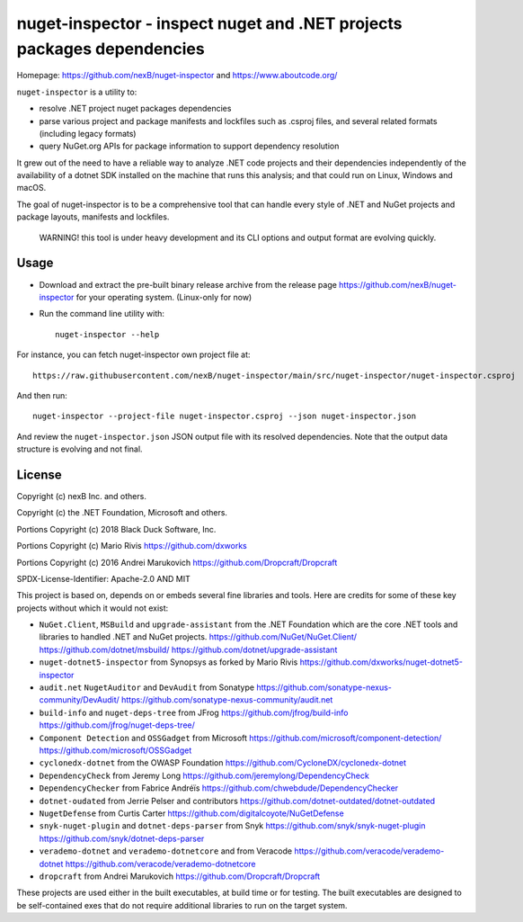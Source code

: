 ========================================================================
nuget-inspector - inspect nuget and .NET projects packages dependencies
========================================================================

Homepage: https://github.com/nexB/nuget-inspector and https://www.aboutcode.org/


``nuget-inspector`` is a utility to:

- resolve .NET project nuget packages dependencies

- parse various project and package manifests and lockfiles such as .csproj files,
  and several related formats (including legacy formats)

- query NuGet.org APIs for package information to support dependency resolution

It grew out of the need to have a reliable way to analyze .NET code projects and
their dependencies independently of the availability of a dotnet SDK installed
on the machine that runs this analysis; and that could run on Linux, Windows and
macOS.

The goal of nuget-inspector is to be a comprehensive tool that can handle every
style of .NET and NuGet projects and package layouts, manifests and lockfiles.


    WARNING! this tool is under heavy development and its CLI options and output
    format are evolving quickly.


Usage
--------

- Download and extract the pre-built binary release archive from the release page
  https://github.com/nexB/nuget-inspector for your operating system. (Linux-only
  for now)

- Run the command line utility with::

    nuget-inspector --help

For instance, you can fetch nuget-inspector own project file at::

    https://raw.githubusercontent.com/nexB/nuget-inspector/main/src/nuget-inspector/nuget-inspector.csproj

And then run::

    nuget-inspector --project-file nuget-inspector.csproj --json nuget-inspector.json

And review the ``nuget-inspector.json`` JSON output file with its resolved dependencies.
Note that the output data structure is evolving and not final.



License
-------------

Copyright (c) nexB Inc. and others.

Copyright (c) the .NET Foundation, Microsoft and others.

Portions Copyright (c) 2018 Black Duck Software, Inc.

Portions Copyright (c) Mario Rivis https://github.com/dxworks

Portions Copyright (c) 2016 Andrei Marukovich https://github.com/Dropcraft/Dropcraft

SPDX-License-Identifier: Apache-2.0 AND MIT


This project is based on, depends on or embeds several fine libraries and tools.
Here are credits for some of these key projects without which it would not exist:

- ``NuGet.Client``, ``MSBuild`` and ``upgrade-assistant`` from the .NET
  Foundation which are the core .NET tools and libraries to handled .NET and
  NuGet projects.
  https://github.com/NuGet/NuGet.Client/
  https://github.com/dotnet/msbuild/
  https://github.com/dotnet/upgrade-assistant

- ``nuget-dotnet5-inspector`` from Synopsys as forked by Mario Rivis 
  https://github.com/dxworks/nuget-dotnet5-inspector

- ``audit.net`` ``NugetAuditor`` and ``DevAudit`` from Sonatype
  https://github.com/sonatype-nexus-community/DevAudit/
  https://github.com/sonatype-nexus-community/audit.net

- ``build-info`` and ``nuget-deps-tree`` from JFrog
  https://github.com/jfrog/build-info
  https://github.com/jfrog/nuget-deps-tree/

- ``Component Detection`` and ``OSSGadget`` from Microsoft
  https://github.com/microsoft/component-detection/
  https://github.com/microsoft/OSSGadget

- ``cyclonedx-dotnet`` from the OWASP Foundation
  https://github.com/CycloneDX/cyclonedx-dotnet

- ``DependencyCheck`` from Jeremy Long
  https://github.com/jeremylong/DependencyCheck

- ``DependencyChecker`` from Fabrice Andréïs
  https://github.com/chwebdude/DependencyChecker

- ``dotnet-oudated`` from Jerrie Pelser and contributors
  https://github.com/dotnet-outdated/dotnet-outdated

- ``NugetDefense`` from Curtis Carter
  https://github.com/digitalcoyote/NuGetDefense

- ``snyk-nuget-plugin`` and ``dotnet-deps-parser`` from Snyk
  https://github.com/snyk/snyk-nuget-plugin
  https://github.com/snyk/dotnet-deps-parser

- ``verademo-dotnet`` and ``verademo-dotnetcore`` and from Veracode
  https://github.com/veracode/verademo-dotnet
  https://github.com/veracode/verademo-dotnetcore

- ``dropcraft`` from Andrei Marukovich
  https://github.com/Dropcraft/Dropcraft

These projects are used either in the built executables, at build time or for
testing. The built executables are designed to be self-contained exes that do
not require additional libraries to run on the target system.
